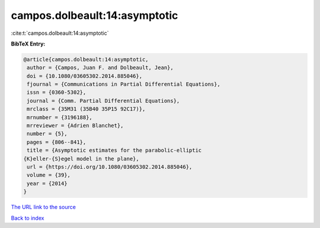 campos.dolbeault:14:asymptotic
==============================

:cite:t:`campos.dolbeault:14:asymptotic`

**BibTeX Entry:**

.. code-block:: bibtex

   @article{campos.dolbeault:14:asymptotic,
    author = {Campos, Juan F. and Dolbeault, Jean},
    doi = {10.1080/03605302.2014.885046},
    fjournal = {Communications in Partial Differential Equations},
    issn = {0360-5302},
    journal = {Comm. Partial Differential Equations},
    mrclass = {35M31 (35B40 35P15 92C17)},
    mrnumber = {3196188},
    mrreviewer = {Adrien Blanchet},
    number = {5},
    pages = {806--841},
    title = {Asymptotic estimates for the parabolic-elliptic
   {K}eller-{S}egel model in the plane},
    url = {https://doi.org/10.1080/03605302.2014.885046},
    volume = {39},
    year = {2014}
   }

`The URL link to the source <https://doi.org/10.1080/03605302.2014.885046>`__


`Back to index <../By-Cite-Keys.html>`__
